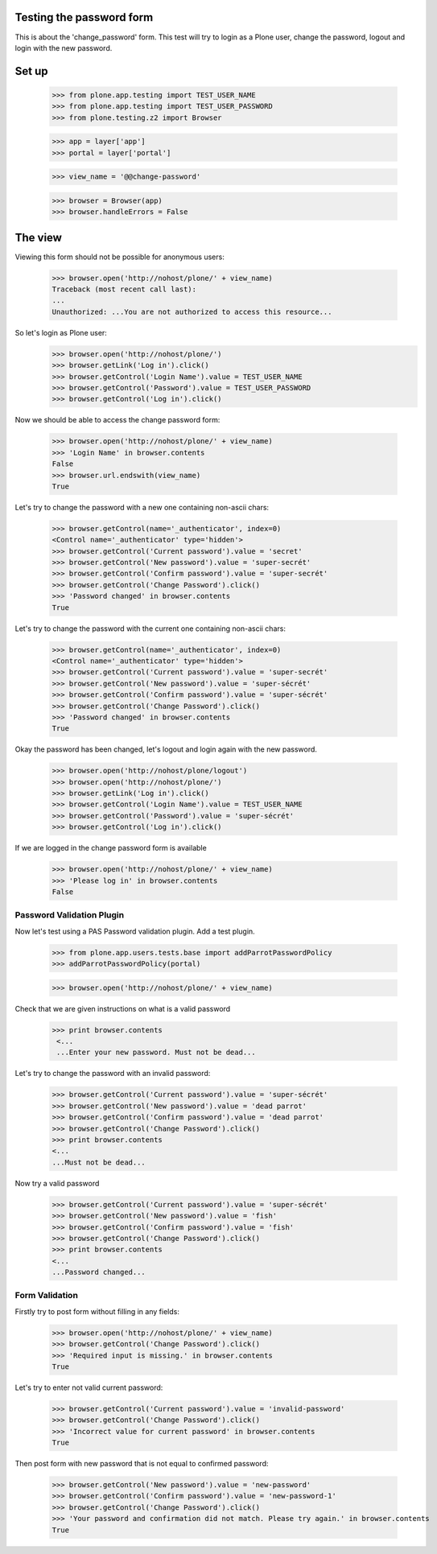 Testing the password form
=========================

This is about the 'change_password' form. This test will try to login as a Plone
user, change the password, logout and login with the new password.

Set up
======

    >>> from plone.app.testing import TEST_USER_NAME
    >>> from plone.app.testing import TEST_USER_PASSWORD
    >>> from plone.testing.z2 import Browser

    >>> app = layer['app']
    >>> portal = layer['portal']

    >>> view_name = '@@change-password'

    >>> browser = Browser(app)
    >>> browser.handleErrors = False

The view
========

Viewing this form should not be possible for anonymous users:

    >>> browser.open('http://nohost/plone/' + view_name)
    Traceback (most recent call last):
    ...
    Unauthorized: ...You are not authorized to access this resource...

So let's login as Plone user:
    >>> browser.open('http://nohost/plone/')
    >>> browser.getLink('Log in').click()
    >>> browser.getControl('Login Name').value = TEST_USER_NAME
    >>> browser.getControl('Password').value = TEST_USER_PASSWORD
    >>> browser.getControl('Log in').click()

Now we should be able to access the change password form:

    >>> browser.open('http://nohost/plone/' + view_name)
    >>> 'Login Name' in browser.contents
    False
    >>> browser.url.endswith(view_name)
    True

Let's try to change the password with a new one containing non-ascii chars:

    >>> browser.getControl(name='_authenticator', index=0)
    <Control name='_authenticator' type='hidden'>
    >>> browser.getControl('Current password').value = 'secret'
    >>> browser.getControl('New password').value = 'super-secrét'
    >>> browser.getControl('Confirm password').value = 'super-secrét'
    >>> browser.getControl('Change Password').click()
    >>> 'Password changed' in browser.contents
    True

Let's try to change the password with the current one containing non-ascii chars:

    >>> browser.getControl(name='_authenticator', index=0)
    <Control name='_authenticator' type='hidden'>
    >>> browser.getControl('Current password').value = 'super-secrét'
    >>> browser.getControl('New password').value = 'super-sécrét'
    >>> browser.getControl('Confirm password').value = 'super-sécrét'
    >>> browser.getControl('Change Password').click()
    >>> 'Password changed' in browser.contents
    True

Okay the password has been changed, let's logout and login again with the new password.

    >>> browser.open('http://nohost/plone/logout')
    >>> browser.open('http://nohost/plone/')
    >>> browser.getLink('Log in').click()
    >>> browser.getControl('Login Name').value = TEST_USER_NAME
    >>> browser.getControl('Password').value = 'super-sécrét'
    >>> browser.getControl('Log in').click()

If we are logged in the change password form is available

    >>> browser.open('http://nohost/plone/' + view_name)
    >>> 'Please log in' in browser.contents
    False


Password Validation Plugin
--------------------------

Now let's test using a PAS Password validation plugin. Add a test plugin.

    >>> from plone.app.users.tests.base import addParrotPasswordPolicy
    >>> addParrotPasswordPolicy(portal)

    >>> browser.open('http://nohost/plone/' + view_name)

Check that we are given instructions on what is a valid password

   >>> print browser.contents
    <...
    ...Enter your new password. Must not be dead...


Let's try to change the password with an invalid password:

    >>> browser.getControl('Current password').value = 'super-sécrét'
    >>> browser.getControl('New password').value = 'dead parrot'
    >>> browser.getControl('Confirm password').value = 'dead parrot'
    >>> browser.getControl('Change Password').click()
    >>> print browser.contents
    <...
    ...Must not be dead...

Now try a valid password

    >>> browser.getControl('Current password').value = 'super-sécrét'
    >>> browser.getControl('New password').value = 'fish'
    >>> browser.getControl('Confirm password').value = 'fish'
    >>> browser.getControl('Change Password').click()
    >>> print browser.contents
    <...
    ...Password changed...

Form Validation
---------------

Firstly try to post form without filling in any fields:

    >>> browser.open('http://nohost/plone/' + view_name)
    >>> browser.getControl('Change Password').click()
    >>> 'Required input is missing.' in browser.contents
    True

Let's try to enter not valid current password:

    >>> browser.getControl('Current password').value = 'invalid-password'
    >>> browser.getControl('Change Password').click()
    >>> 'Incorrect value for current password' in browser.contents
    True

Then post form with new password that is not equal to confirmed password:

    >>> browser.getControl('New password').value = 'new-password'
    >>> browser.getControl('Confirm password').value = 'new-password-1'
    >>> browser.getControl('Change Password').click()
    >>> 'Your password and confirmation did not match. Please try again.' in browser.contents
    True
